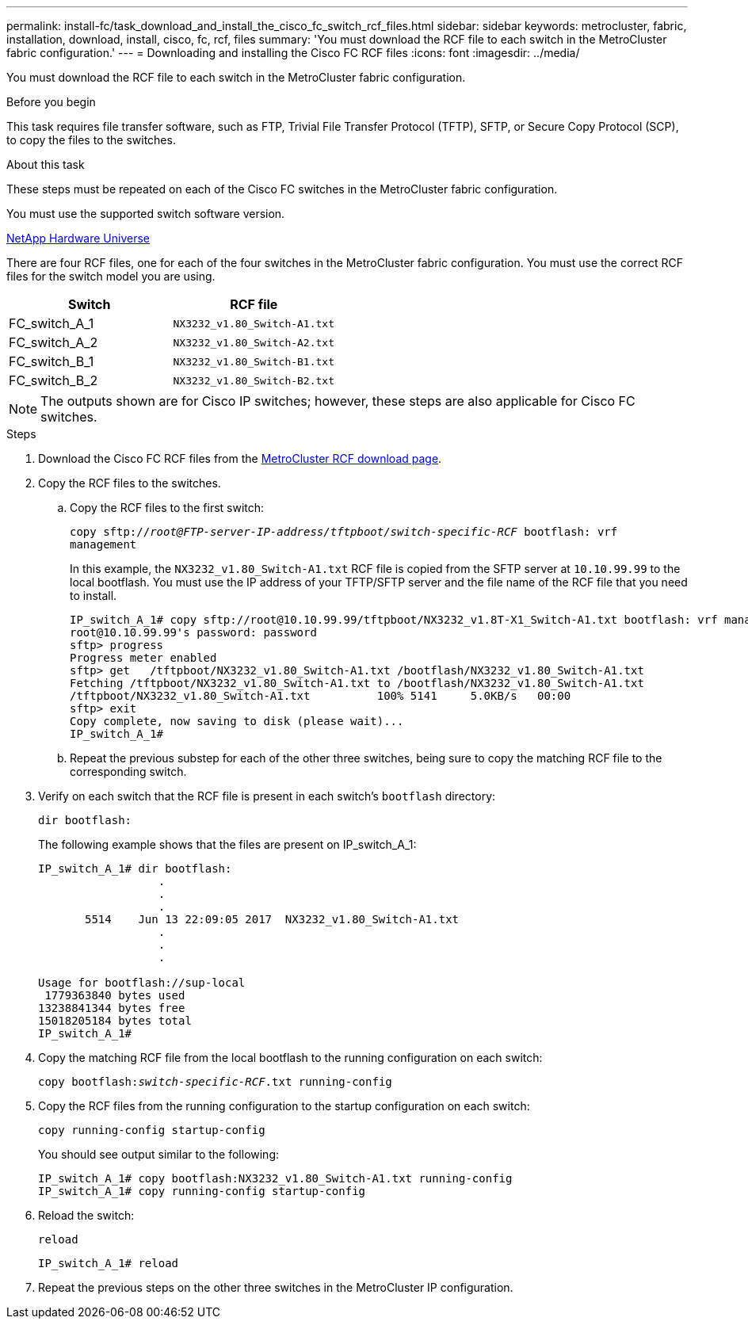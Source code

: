 ---
permalink: install-fc/task_download_and_install_the_cisco_fc_switch_rcf_files.html
sidebar: sidebar
keywords: metrocluster, fabric, installation, download, install, cisco, fc, rcf, files
summary: 'You must download the RCF file to each switch in the MetroCluster fabric configuration.'
---
= Downloading and installing the Cisco FC RCF files
:icons: font
:imagesdir: ../media/

[.lead]
You must download the RCF file to each switch in the MetroCluster fabric configuration.

.Before you begin

This task requires file transfer software, such as FTP, Trivial File Transfer Protocol (TFTP), SFTP, or Secure Copy Protocol (SCP), to copy the files to the switches.

.About this task

These steps must be repeated on each of the Cisco FC switches in the MetroCluster fabric configuration.

You must use the supported switch software version.

https://hwu.netapp.com[NetApp Hardware Universe]

There are four RCF files, one for each of the four switches in the MetroCluster fabric configuration. You must use the correct RCF files for the switch model you are using.


|===

h| Switch h| RCF file

a|
FC_switch_A_1
a|
`NX3232_v1.80_Switch-A1.txt`
a|
FC_switch_A_2
a|
`NX3232_v1.80_Switch-A2.txt`
a|
FC_switch_B_1
a|
`NX3232_v1.80_Switch-B1.txt`
a|
FC_switch_B_2
a|
`NX3232_v1.80_Switch-B2.txt`
|===

NOTE: The outputs shown are for Cisco IP switches; however, these steps are also applicable for Cisco FC switches.

.Steps

. Download the Cisco FC RCF files from the https://mysupport.netapp.com/site/products/all/details/metrocluster-rcf/downloads-tab[MetroCluster RCF download page].
. Copy the RCF files to the switches.
.. Copy the RCF files to the first switch:
+
`copy sftp://__root@FTP-server-IP-address/tftpboot/switch-specific-RCF__ bootflash: vrf management`
+
In this example, the `NX3232_v1.80_Switch-A1.txt` RCF file is copied from the SFTP server at `10.10.99.99` to the local bootflash. You must use the IP address of your TFTP/SFTP server and the file name of the RCF file that you need to install.
+
----
IP_switch_A_1# copy sftp://root@10.10.99.99/tftpboot/NX3232_v1.8T-X1_Switch-A1.txt bootflash: vrf management
root@10.10.99.99's password: password
sftp> progress
Progress meter enabled
sftp> get   /tftpboot/NX3232_v1.80_Switch-A1.txt /bootflash/NX3232_v1.80_Switch-A1.txt
Fetching /tftpboot/NX3232_v1.80_Switch-A1.txt to /bootflash/NX3232_v1.80_Switch-A1.txt
/tftpboot/NX3232_v1.80_Switch-A1.txt          100% 5141     5.0KB/s   00:00
sftp> exit
Copy complete, now saving to disk (please wait)...
IP_switch_A_1#
----

.. Repeat the previous substep for each of the other three switches, being sure to copy the matching RCF file to the corresponding switch.
. Verify on each switch that the RCF file is present in each switch's `bootflash` directory:
+
`dir bootflash:`
+
The following example shows that the files are present on IP_switch_A_1:
+
----
IP_switch_A_1# dir bootflash:
                  .
                  .
                  .
       5514    Jun 13 22:09:05 2017  NX3232_v1.80_Switch-A1.txt
                  .
                  .
                  .

Usage for bootflash://sup-local
 1779363840 bytes used
13238841344 bytes free
15018205184 bytes total
IP_switch_A_1#
----

. Copy the matching RCF file from the local bootflash to the running configuration on each switch:
+
`copy bootflash:__switch-specific-RCF__.txt running-config`
. Copy the RCF files from the running configuration to the startup configuration on each switch:
+
`copy running-config startup-config`
+
You should see output similar to the following:
+
----
IP_switch_A_1# copy bootflash:NX3232_v1.80_Switch-A1.txt running-config
IP_switch_A_1# copy running-config startup-config
----

. Reload the switch:
+
`reload`
+
----
IP_switch_A_1# reload
----

. Repeat the previous steps on the other three switches in the MetroCluster IP configuration.
